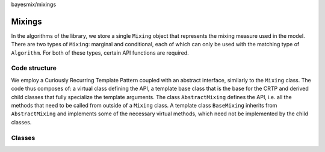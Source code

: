 bayesmix/mixings

Mixings
=======

In the algorithms of the library, we store a single ``Mixing`` object that represents the mixing measure used in the model.
There are two types of ``Mixing``: marginal and conditional, each of which can only be used with the matching type of ``Algorithm``.
For both of these types, certain API functions are required.


--------------
Code structure
--------------

We employ a Curiously Recurring Template Pattern coupled with an abstract interface, similarly to the ``Mixing`` class. 
The code thus composes of: a virtual class defining the API, a template base class that is the base for the CRTP and derived child classes that fully specialize the template arguments.
The class ``AbstractMixing`` defines the API, i.e. all the methods that need to be called from outside of a ``Mixing`` class. 
A template class ``BaseMixing`` inherits from ``AbstractMixing`` and implements some of the necessary virtual methods, which need not be implemented by the child classes. 


-------
Classes
-------

.. doxygenclass:: AbstractMixing
   :project: bayesmix
   :members:
.. doxygenclass:: BaseMixing
   :project: bayesmix
   :members:
.. doxygenclass:: DirichletMixing
   :project: bayesmix
   :members:
.. doxygenclass:: PitYorMixing
   :project: bayesmix
   :members:
.. doxygenclass:: TruncatedSBMixing
   :project: bayesmix
   :members:
.. doxygenclass:: LogitSBMixing
   :project: bayesmix
   :members:
